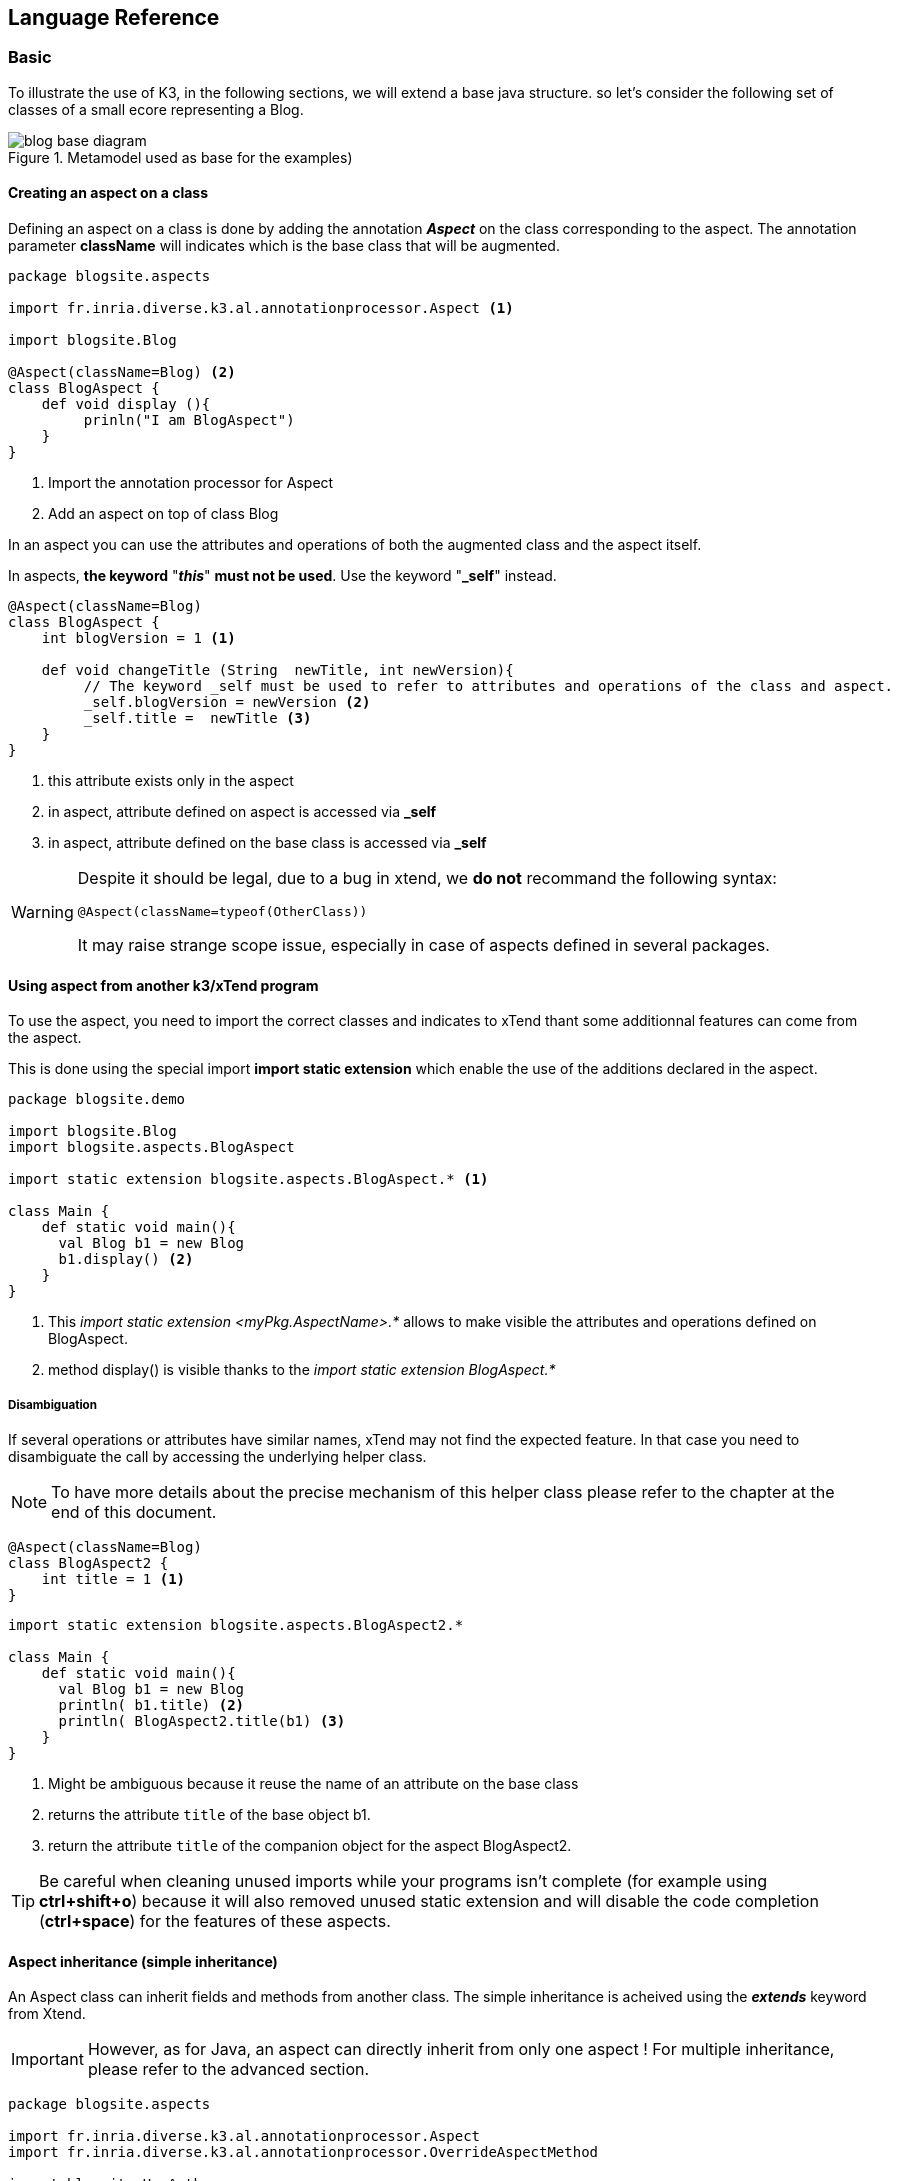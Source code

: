 [[LanguageReference]]
== Language Reference

=== Basic
To illustrate the use of K3, in the following sections, we will extend a base 
java structure. so let’s consider the following set of classes of a small ecore 
representing a Blog.

.Metamodel used as base for the examples)
image::images/blog-base-diagram.png[]

==== Creating an aspect on a class

Defining an aspect on a class is done by adding the annotation __**Aspect**__ 
on the class corresponding to the aspect. The annotation parameter **className** will indicates which is the base 
class that will be augmented.


[source,k3]
----
package blogsite.aspects

import fr.inria.diverse.k3.al.annotationprocessor.Aspect <1>

import blogsite.Blog

@Aspect(className=Blog) <2>
class BlogAspect {
    def void display (){
         prinln("I am BlogAspect")
    }
}
----

<1> Import the annotation processor for Aspect
<2> Add an aspect on top of class Blog

In an aspect you can use the attributes and operations of both the augmented 
class and the aspect itself.

In aspects, **the keyword** "__**this**__" 
**must not be used**. Use the 
keyword "**_self**" instead.

[source,k3]
----
@Aspect(className=Blog)
class BlogAspect {
    int blogVersion = 1 <1>

    def void changeTitle (String  newTitle, int newVersion){
         // The keyword _self must be used to refer to attributes and operations of the class and aspect.
         _self.blogVersion = newVersion <2>
         _self.title =  newTitle <3>
    }
}
----

<1> this attribute exists only in the aspect
<2> in aspect, attribute defined on aspect is accessed via **_self**
<3> in aspect, attribute defined on the base class is accessed via **_self**

[WARNING]
====
Despite it should be legal, due to a bug in xtend, we **do not** recommand the following syntax:

----
@Aspect(className=typeof(OtherClass))
----

It may raise strange scope issue, especially in case of aspects 
defined in several packages.
====

==== Using aspect from another k3/xTend program

To use the aspect, you need to import the correct classes and indicates to 
xTend thant some additionnal features can come from the aspect.

This is done using the special import **import 
static extension** which enable the use of the additions declared 
in the aspect.

[source,k3]
----
package blogsite.demo

import blogsite.Blog
import blogsite.aspects.BlogAspect

import static extension blogsite.aspects.BlogAspect.* <1>

class Main {
    def static void main(){
      val Blog b1 = new Blog
      b1.display() <2>
    }
}
----

<1> This __import static extension 
<myPkg.AspectName>.*__ allows to make visible the attributes and 
operations defined on BlogAspect.
<2> method display() is visible thanks to the __import 
static extension BlogAspect.*__

[[Disambiguation]]
===== Disambiguation

If several operations or attributes have similar names, xTend may not find the 
expected feature. In that case you need to disambiguate the call by accessing 
the underlying helper class.

[NOTE]
====
To have more details about the precise mechanism of this helper class 
please refer to the chapter at the end of this document.
====

[source,k3]
----
@Aspect(className=Blog)
class BlogAspect2 {
    int title = 1 <1>
}
----

[source,k3]
----
import static extension blogsite.aspects.BlogAspect2.*

class Main {
    def static void main(){
      val Blog b1 = new Blog
      println( b1.title) <2>
      println( BlogAspect2.title(b1) <3>
    }
}
----

<1> Might be ambiguous because it reuse the name of an attribute on the base class
<2> returns the attribute ``title`` of the base object 
b1.
<3> return the attribute ``title`` of the companion object 
for the aspect BlogAspect2.



[TIP]
====
Be careful when cleaning unused imports while your programs isn't complete (for example using **ctrl+shift+o**) because it will also removed unused static extension and will disable the code completion (**ctrl+space**) for the features of these aspects.
====

==== Aspect inheritance (simple inheritance)

An Aspect class can inherit fields and methods from another class. The simple inheritance is acheived using the **__extends__** keyword from Xtend.

[IMPORTANT]
====
However, as for Java, an aspect can directly inherit from only one aspect ! For 
multiple inheritance, please refer to the advanced section.
====

[source,k3]
----
package blogsite.aspects

import fr.inria.diverse.k3.al.annotationprocessor.Aspect
import fr.inria.diverse.k3.al.annotationprocessor.OverrideAspectMethod

import blogsite.HasAuthor
import blogsite.Post

import static extension blogsite.HasAuthor.*
import static extension blogsite.PostAspect.*

@Aspect(className=HasAuthor)
class HasAuthorAspect {

    def String display (){
        returns _self.author
    }
}

@Aspect(className=Post)
class PostAspect extends HasAuthorAspect{ <1>

    @OverrideAspectMethod <2>
    def String display (){
        returns _self.title + " by " + _self.author
    }
}
----

<1> PostAspect inherits from HasAuthorAspect
<2> the **__OverrideAspectMethod__** 
annotionation is required to indicates that the method already exists in the 
parent aspect class and must be overriden.


==== Calling a super operation
A call to a super operation can be done by writing **super_** followed by the name of the 
operation. Do not forget to use **_self** 
to handle elements of the class or aspect.

The previous example could have been written like this:

[source,k3]
----
package blogsite.aspects

import fr.inria.diverse.k3.al.annotationprocessor.Aspect
import fr.inria.diverse.k3.al.annotationprocessor.OverrideAspectMethod

import blogsite.HasAuthor
import blogsite.Post

import static extension blogsite.HasAuthor.*
import static extension blogsite.PostAspect.*

@Aspect(className=Post)
class PostAspect extends HasAuthorAspect{

    @OverrideAspectMethod
    def String display (){
        returns _self.title + " by " + _self.super_display() <1>
    }
}
----
<1> call the parent display() method


=== Advanced

==== Extending an aspect (multi inheritance)
Even if Java allows only one inheritance via _extends_.
When using EMF, it is legal to inherit from several class. The underlying framework will take care to implement a pattern using Interfaces.

Our aspects must also be able to deal  with that situation.

The **@Aspect** annotation can then take a **with** attribute to indicate this inheritance.

If the following ecore model and its java implementation, there is a multi-inheritance from Child class to 3 ParentX classes.

.Metamodel used as base for the multi inheritance example
image::images/multi-inheritance-base-diagram.png[]

then, in order to correctly reflect these inheritances in the aspects, we will define the following.

[source,k3]
----
// [..]

import static extension multiparents.Parent1.*
import static extension multiparents.Parent2.*
import static extension multiparents.Parent3.*
import static extension multiparents.Child.*

@Aspect(className=Parent1) <1>
class Parent1Aspect {
   def void someParent1Method(){
      // [..]
   }
}
@Aspect(className=Parent2) 
class Parent2Aspect {
   def void someParent2Method(){
      // [..]
   }
}
@Aspect(className=Parent3) 
class Parent3Aspect {
   def void someParent3Method(){
      // [..]
   }
}

@Aspect(className=Child, with=#[ParentAspect2, ParentAspect3] ) <2>
class ChildAspect extends Parent1Aspect{ <3>
   def void someMethod(){
      _self.someParent1Method()
      _self.someParent2Method()
      _self.someParent3Method()
   }
}

----
<1> each parent defines its own aspects.
<2> secondary aspect inheritances are added thanks to the **with** attribute.
<3> primary aspect inheritance is declared using the **extends** keyword like a single inheritance.

.Multi inheritance example with aspects
image::images/multi-inheritance-base_and_aspects-diagram.png[]

[TIP]
====
The syntax `with=#[ParentAspect2, ParentAspect3]`  indicates that we create a list with 2 additional parents (in addition to the primary one that has been defined using the **extends** keyword). If there is only one additional parent, then the following syntax will also work : `with=ParentAspect2`
====

[IMPORTANT]
====
When an ecore model defines an inheritance structure, the best practice is to fully reflect the structure in the aspects. Othewise, the dynamic dispatch may lead to non-intuitive behaviors.
====



=== Replacing a method of the base class

Sometimes the base class already declares some methods but you need to redefine it in your aspects.
For this, K3 uses the **@ReplaceAspectMethod** annotation to provide a replacement method to be used instead of a method 
defined in the base class.

A typical use case is a method declared in the ecore metamodel like in the following example.
In this example, the *System* class defines a *run* method. However, by default in ecore, it has no implementation. (It throws a ``UnsupportedOperationException``)

.Base class with methods
image::images/replaceaspectmethod_mm.png[]


Then, if in your code you wish to refine it in an aspect, you probably expect to be able to call it like this:
.Base class method call problem
image::images/replaceaspectmethod_call_problem.png[]

Unfortunately, even with the _import static extension_ declaration, using this syntax (``sm.run``), java/xtend will still 
call the method declared on the base class.

To have the desired behavior, two solutions: 

- use a non ambiguous syntax for the call: ``FSMAspect.run(sm)`` (see <<Disambiguation>>); but this must be done on every call to the run method.
- use the **@ReplaceAspectMethod** annotation on the _FSMAspect.run() method_. This makes sure that the replacement method will be called everywhere instead
of the method on the base class. 

[NOTE]
====
Internally, this annotation indicates to create and use an aspectJ pointcut that replaces the calls to the base class method and replace it by a call to the corresponding method in the K3 aspect class. 
====
  




